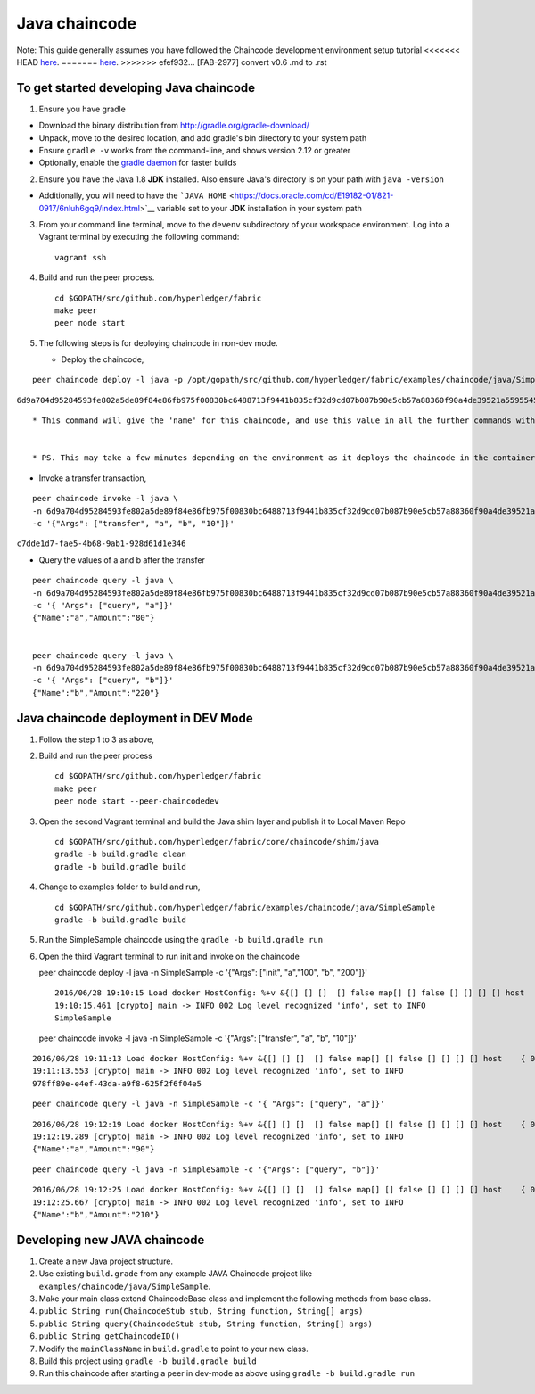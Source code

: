 Java chaincode
--------------

Note: This guide generally assumes you have followed the Chaincode
development environment setup tutorial
<<<<<<< HEAD
`here <https://github.com/hyperledger/fabric/blob/master/docs/Setup/Chaincode-setup.md>`__.
=======
`here <https://github.com/hyperledger/fabric/blob/v0.6/docs/Setup/Chaincode-setup.md>`__.
>>>>>>> efef932... [FAB-2977] convert v0.6 .md to .rst

To get started developing Java chaincode
~~~~~~~~~~~~~~~~~~~~~~~~~~~~~~~~~~~~~~~~

1. Ensure you have gradle

-  Download the binary distribution from
   http://gradle.org/gradle-download/
-  Unpack, move to the desired location, and add gradle's bin directory
   to your system path
-  Ensure ``gradle -v`` works from the command-line, and shows version
   2.12 or greater
-  Optionally, enable the `gradle
   daemon <https://docs.gradle.org/current/userguide/gradle_daemon.html>`__
   for faster builds

2. Ensure you have the Java 1.8 **JDK** installed. Also ensure Java's
   directory is on your path with ``java -version``

-  Additionally, you will need to have the
   ```JAVA HOME`` <https://docs.oracle.com/cd/E19182-01/821-0917/6nluh6gq9/index.html>`__
   variable set to your **JDK** installation in your system path

3. From your command line terminal, move to the ``devenv`` subdirectory
   of your workspace environment. Log into a Vagrant terminal by
   executing the following command:

   ::

       vagrant ssh

4. Build and run the peer process.

   ::

       cd $GOPATH/src/github.com/hyperledger/fabric
       make peer
       peer node start

5. The following steps is for deploying chaincode in non-dev mode.

   -  Deploy the chaincode,

::

        peer chaincode deploy -l java -p /opt/gopath/src/github.com/hyperledger/fabric/examples/chaincode/java/SimpleSample -c '{"Args": ["init", "a","100", "b", "200"]}'

``6d9a704d95284593fe802a5de89f84e86fb975f00830bc6488713f9441b835cf32d9cd07b087b90e5cb57a88360f90a4de39521a5595545ad689cd64791679e9``

::

        * This command will give the 'name' for this chaincode, and use this value in all the further commands with the -n (name) parameter


        * PS. This may take a few minutes depending on the environment as it deploys the chaincode in the container,

-  Invoke a transfer transaction,

::

        peer chaincode invoke -l java \
        -n 6d9a704d95284593fe802a5de89f84e86fb975f00830bc6488713f9441b835cf32d9cd07b087b90e5cb57a88360f90a4de39521a5595545ad689cd64791679e9 \
        -c '{"Args": ["transfer", "a", "b", "10"]}'

``c7dde1d7-fae5-4b68-9ab1-928d61d1e346``

-  Query the values of a and b after the transfer

::

        peer chaincode query -l java \
        -n 6d9a704d95284593fe802a5de89f84e86fb975f00830bc6488713f9441b835cf32d9cd07b087b90e5cb57a88360f90a4de39521a5595545ad689cd64791679e9 \
        -c '{ "Args": ["query", "a"]}'
        {"Name":"a","Amount":"80"}


        peer chaincode query -l java \
        -n 6d9a704d95284593fe802a5de89f84e86fb975f00830bc6488713f9441b835cf32d9cd07b087b90e5cb57a88360f90a4de39521a5595545ad689cd64791679e9 \
        -c '{ "Args": ["query", "b"]}'
        {"Name":"b","Amount":"220"}

Java chaincode deployment in DEV Mode
~~~~~~~~~~~~~~~~~~~~~~~~~~~~~~~~~~~~~

1. Follow the step 1 to 3 as above,
2. Build and run the peer process

   ::

       cd $GOPATH/src/github.com/hyperledger/fabric
       make peer
       peer node start --peer-chaincodedev

3. Open the second Vagrant terminal and build the Java shim layer and
   publish it to Local Maven Repo

   ::

       cd $GOPATH/src/github.com/hyperledger/fabric/core/chaincode/shim/java
       gradle -b build.gradle clean
       gradle -b build.gradle build

4. Change to examples folder to build and run,

   ::

       cd $GOPATH/src/github.com/hyperledger/fabric/examples/chaincode/java/SimpleSample
       gradle -b build.gradle build

5. Run the SimpleSample chaincode using the
   ``gradle -b build.gradle run``

6. Open the third Vagrant terminal to run init and invoke on the
   chaincode

   peer chaincode deploy -l java -n SimpleSample -c '{"Args": ["init",
   "a","100", "b", "200"]}'

   ::

       2016/06/28 19:10:15 Load docker HostConfig: %+v &{[] [] []  [] false map[] [] false [] [] [] [] host    { 0} [] { map[]} false []  0 0 0 false 0    0 0 0 []}
       19:10:15.461 [crypto] main -> INFO 002 Log level recognized 'info', set to INFO
       SimpleSample

   peer chaincode invoke -l java -n SimpleSample -c '{"Args":
   ["transfer", "a", "b", "10"]}'

::

    2016/06/28 19:11:13 Load docker HostConfig: %+v &{[] [] []  [] false map[] [] false [] [] [] [] host    { 0} [] { map[]} false []  0 0 0 false 0    0 0 0 []}
    19:11:13.553 [crypto] main -> INFO 002 Log level recognized 'info', set to INFO
    978ff89e-e4ef-43da-a9f8-625f2f6f04e5

::

    peer chaincode query -l java -n SimpleSample -c '{ "Args": ["query", "a"]}'

::

    2016/06/28 19:12:19 Load docker HostConfig: %+v &{[] [] []  [] false map[] [] false [] [] [] [] host    { 0} [] { map[]} false []  0 0 0 false 0    0 0 0 []}
    19:12:19.289 [crypto] main -> INFO 002 Log level recognized 'info', set to INFO
    {"Name":"a","Amount":"90"}

::

    peer chaincode query -l java -n SimpleSample -c '{"Args": ["query", "b"]}'

::

    2016/06/28 19:12:25 Load docker HostConfig: %+v &{[] [] []  [] false map[] [] false [] [] [] [] host    { 0} [] { map[]} false []  0 0 0 false 0    0 0 0 []}
    19:12:25.667 [crypto] main -> INFO 002 Log level recognized 'info', set to INFO
    {"Name":"b","Amount":"210"}

Developing new JAVA chaincode
~~~~~~~~~~~~~~~~~~~~~~~~~~~~~

1. Create a new Java project structure.
2. Use existing ``build.grade`` from any example JAVA Chaincode project
   like ``examples/chaincode/java/SimpleSample``.
3. Make your main class extend ChaincodeBase class and implement the
   following methods from base class.
4. ``public String run(ChaincodeStub stub, String function, String[] args)``
5. ``public String query(ChaincodeStub stub, String function, String[] args)``
6. ``public String getChaincodeID()``
7. Modify the ``mainClassName`` in ``build.gradle`` to point to your new
   class.
8. Build this project using ``gradle -b build.gradle build``
9. Run this chaincode after starting a peer in dev-mode as above using
   ``gradle -b build.gradle run``
